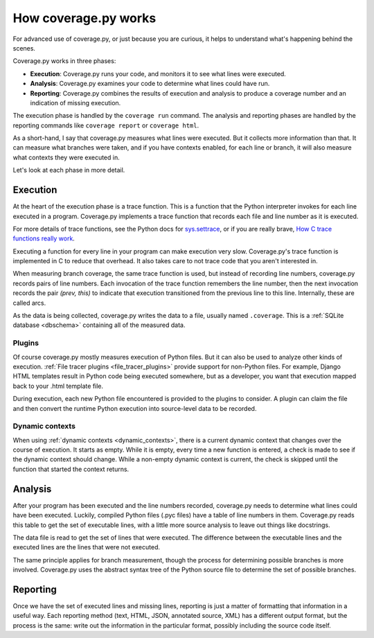 .. Licensed under the Apache License: http://www.apache.org/licenses/LICENSE-2.0
.. For details: https://github.com/nedbat/coveragepy/blob/master/NOTICE.txt

.. _howitworks:

=====================
How coverage.py works
=====================

For advanced use of coverage.py, or just because you are curious, it helps to
understand what's happening behind the scenes.

Coverage.py works in three phases:

* **Execution**: Coverage.py runs your code, and monitors it to see what lines
  were executed.

* **Analysis**: Coverage.py examines your code to determine what lines could
  have run.

* **Reporting**: Coverage.py combines the results of execution and analysis to
  produce a coverage number and an indication of missing execution.

The execution phase is handled by the ``coverage run`` command.  The analysis
and reporting phases are handled by the reporting commands like ``coverage
report`` or ``coverage html``.

As a short-hand, I say that coverage.py measures what lines were executed. But
it collects more information than that.  It can measure what branches were
taken, and if you have contexts enabled, for each line or branch, it will also
measure what contexts they were executed in.

Let's look at each phase in more detail.


Execution
---------

At the heart of the execution phase is a trace function.  This is a function
that the Python interpreter invokes for each line executed in a program.
Coverage.py implements a trace function that records each file and line number
as it is executed.

For more details of trace functions, see the Python docs for `sys.settrace`_,
or if you are really brave, `How C trace functions really work`_.

Executing a function for every line in your program can make execution very
slow.  Coverage.py's trace function is implemented in C to reduce that
overhead. It also takes care to not trace code that you aren't interested in.

When measuring branch coverage, the same trace function is used, but instead of
recording line numbers, coverage.py records pairs of line numbers.  Each
invocation of the trace function remembers the line number, then the next
invocation records the pair `(prev, this)` to indicate that execution
transitioned from the previous line to this line.  Internally, these are called
arcs.

As the data is being collected, coverage.py writes the data to a file, usually
named ``.coverage``.  This is a :ref:`SQLite database <dbschema>` containing
all of the measured data.

.. _sys.settrace: https://docs.python.org/3/library/sys.html#sys.settrace
.. _How C trace functions really work: https://nedbatchelder.com/text/trace-function.html


Plugins
.......

Of course coverage.py mostly measures execution of Python files.  But it can
also be used to analyze other kinds of execution.  :ref:`File tracer plugins
<file_tracer_plugins>` provide support for non-Python files.  For example,
Django HTML templates result in Python code being executed somewhere, but as a
developer, you want that execution mapped back to your .html template file.

During execution, each new Python file encountered is provided to the plugins
to consider. A plugin can claim the file and then convert the runtime Python
execution into source-level data to be recorded.


Dynamic contexts
................

When using :ref:`dynamic contexts <dynamic_contexts>`, there is a current
dynamic context that changes over the course of execution.  It starts as empty.
While it is empty, every time a new function is entered, a check is made to see
if the dynamic context should change.  While a non-empty dynamic context is
current, the check is skipped until the function that started the context
returns.


Analysis
--------

After your program has been executed and the line numbers recorded, coverage.py
needs to determine what lines could have been executed.  Luckily, compiled
Python files (.pyc files) have a table of line numbers in them.  Coverage.py
reads this table to get the set of executable lines, with a little more source
analysis to leave out things like docstrings.

The data file is read to get the set of lines that were executed.  The
difference between the executable lines and the executed lines are the lines
that were not executed.

The same principle applies for branch measurement, though the process for
determining possible branches is more involved.  Coverage.py uses the abstract
syntax tree of the Python source file to determine the set of possible
branches.


Reporting
---------

Once we have the set of executed lines and missing lines, reporting is just a
matter of formatting that information in a useful way.  Each reporting method
(text, HTML, JSON, annotated source, XML) has a different output format, but
the process is the same: write out the information in the particular format,
possibly including the source code itself.
